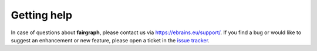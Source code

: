 ============
Getting help
============

In case of questions about **fairgraph**, please contact us via https://ebrains.eu/support/.
If you find a bug or would like to suggest an enhancement or new feature,
please open a ticket in the `issue tracker`_.

.. _`issue tracker`: https://github.com/HumanBrainProject/fairgraph/issues